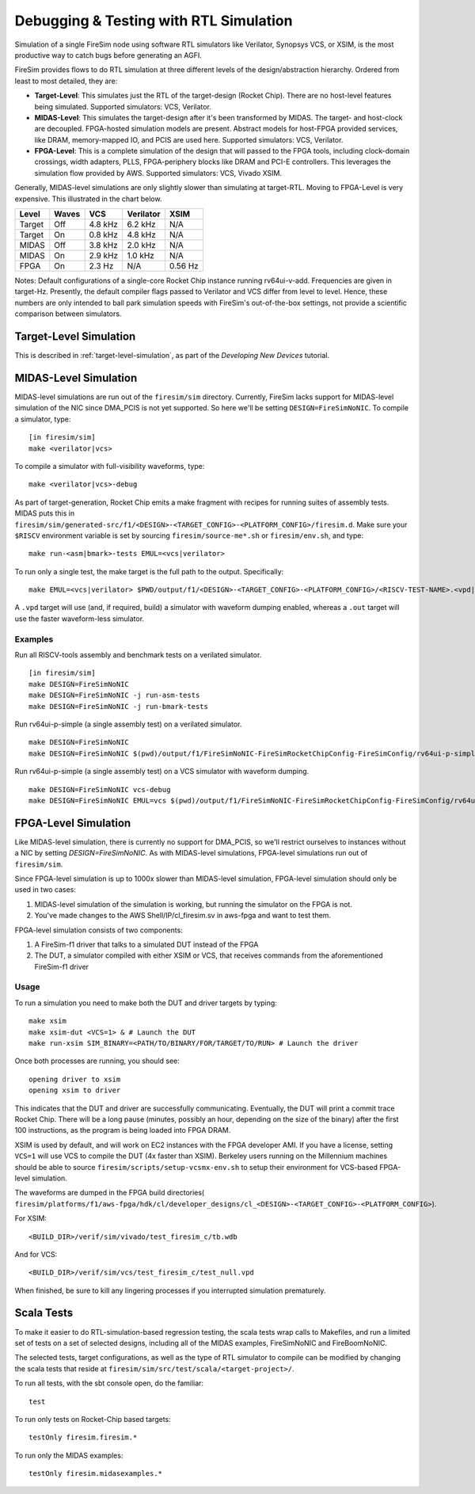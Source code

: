 Debugging & Testing with RTL Simulation
=======================================

Simulation of a single FireSim node using software RTL simulators like
Verilator, Synopsys VCS, or XSIM, is the most productive way to catch bugs
before generating an AGFI.

FireSim provides flows to do RTL simulation at three different levels of
the design/abstraction hierarchy. Ordered from least to most detailed, they are:

- **Target-Level**: This simulates just the RTL of the target-design (Rocket
  Chip). There are no host-level features being simulated. Supported
  simulators: VCS, Verilator.
- **MIDAS-Level**: This simulates the target-design after it's been transformed
  by MIDAS.  The target- and host-clock are decoupled. FPGA-hosted simulation
  models are present.  Abstract models for host-FPGA provided services, like
  DRAM, memory-mapped IO, and PCIS are used here. Supported simulators: VCS,
  Verilator.
- **FPGA-Level**: This is a complete simulation of the design that will passed
  to the FPGA tools, including clock-domain crossings, width adapters, PLLS,
  FPGA-periphery blocks like DRAM and PCI-E controllers. This leverages the
  simulation flow provided by AWS. Supported simulators: VCS, Vivado XSIM.


Generally, MIDAS-level simulations are only slightly slower than simulating at
target-RTL. Moving to FPGA-Level is very expensive. This illustrated in the
chart below.

====== ===== =======  ========= =======
Level  Waves VCS      Verilator XSIM
====== ===== =======  ========= =======
Target Off   4.8 kHz  6.2 kHz   N/A
Target On    0.8 kHz  4.8 kHz   N/A
MIDAS  Off   3.8 kHz  2.0 kHz   N/A
MIDAS  On    2.9 kHz  1.0 kHz   N/A
FPGA   On    2.3  Hz  N/A       0.56 Hz
====== ===== =======  ========= =======

Notes: Default configurations of a single-core Rocket Chip instance running
rv64ui-v-add.  Frequencies are given in target-Hz. Presently, the default
compiler flags passed to Verilator and VCS differ from level to level. Hence,
these numbers are only intended to ball park simulation speeds with FireSim's
out-of-the-box settings, not provide a scientific comparison between
simulators.

Target-Level Simulation
--------------------------

This is described in :ref:`target-level-simulation`, as part of the *Developing
New Devices* tutorial.

MIDAS-Level Simulation
------------------------

MIDAS-level simulations are run out of the ``firesim/sim`` directory. Currently, FireSim
lacks support for MIDAS-level simulation of the NIC since DMA\_PCIS is not yet
supported. So here we'll be setting ``DESIGN=FireSimNoNIC``. To compile a simulator,
type:

::

    [in firesim/sim]
    make <verilator|vcs>

To compile a simulator with full-visibility waveforms, type:

::

    make <verilator|vcs>-debug

As part of target-generation, Rocket Chip emits a make fragment with recipes
for running suites of assembly tests. MIDAS puts this in
``firesim/sim/generated-src/f1/<DESIGN>-<TARGET_CONFIG>-<PLATFORM_CONFIG>/firesim.d``.
Make sure your ``$RISCV`` environment variable is set by sourcing
``firesim/source-me*.sh`` or ``firesim/env.sh``, and type:

::

    make run-<asm|bmark>-tests EMUL=<vcs|verilator>


To run only a single test, the make target is the full path to the output.
Specifically:

::

    make EMUL=<vcs|verilator> $PWD/output/f1/<DESIGN>-<TARGET_CONFIG>-<PLATFORM_CONFIG>/<RISCV-TEST-NAME>.<vpd|out>

A ``.vpd`` target will use (and, if required, build) a simulator with waveform dumping enabled,
whereas a ``.out`` target will use the faster waveform-less simulator.


--------
Examples
--------

Run all RISCV-tools assembly and benchmark tests on a verilated simulator.

::

    [in firesim/sim]
    make DESIGN=FireSimNoNIC
    make DESIGN=FireSimNoNIC -j run-asm-tests
    make DESIGN=FireSimNoNIC -j run-bmark-tests


Run rv64ui-p-simple (a single assembly test) on a verilated simulator.

::

    make DESIGN=FireSimNoNIC
    make DESIGN=FireSimNoNIC $(pwd)/output/f1/FireSimNoNIC-FireSimRocketChipConfig-FireSimConfig/rv64ui-p-simple.out

Run rv64ui-p-simple (a single assembly test) on a VCS simulator with waveform dumping.

::


    make DESIGN=FireSimNoNIC vcs-debug
    make DESIGN=FireSimNoNIC EMUL=vcs $(pwd)/output/f1/FireSimNoNIC-FireSimRocketChipConfig-FireSimConfig/rv64ui-p-simple.vpd


FPGA-Level Simulation
----------------------------

Like MIDAS-level simulation, there is currently no support for DMA\_PCIS, so
we'll restrict ourselves to instances without a NIC by setting `DESIGN=FireSimNoNIC`.  As
with MIDAS-level simulations, FPGA-level simulations run out of
``firesim/sim``.

Since FPGA-level simulation is up to 1000x slower than MIDAS-level simulation,
FPGA-level simulation should only be used in two cases:

1. MIDAS-level simulation of the simulation is working, but running the
   simulator on the FPGA is not.
2. You've made changes to the AWS Shell/IP/cl\_firesim.sv in aws-fpga
   and want to test them.

FPGA-level simulation consists of two components:

1. A FireSim-f1 driver that talks to a simulated DUT instead of the FPGA
2. The DUT, a simulator compiled with either XSIM or VCS, that receives commands from the aforementioned
   FireSim-f1 driver

-----
Usage
-----

To run a simulation you need to make both the DUT and driver targets by typing:

::

    make xsim
    make xsim-dut <VCS=1> & # Launch the DUT
    make run-xsim SIM_BINARY=<PATH/TO/BINARY/FOR/TARGET/TO/RUN> # Launch the driver


Once both processes are running, you should see:

::

    opening driver to xsim
    opening xsim to driver

This indicates that the DUT and driver are successfully communicating.
Eventually, the DUT will print a commit trace Rocket Chip. There will
be a long pause (minutes, possibly an hour, depending on the size of the
binary) after the first 100 instructions, as the program is being loaded
into FPGA DRAM.

XSIM is used by default, and will work on EC2 instances with the FPGA developer
AMI.  If you have a license, setting ``VCS=1`` will use VCS to compile the DUT
(4x faster than XSIM). Berkeley users running on the Millennium machines should
be able to source ``firesim/scripts/setup-vcsmx-env.sh`` to setup their
environment for VCS-based FPGA-level simulation.

The waveforms are dumped in the FPGA build directories(
``firesim/platforms/f1/aws-fpga/hdk/cl/developer_designs/cl_<DESIGN>-<TARGET_CONFIG>-<PLATFORM_CONFIG>``).

For XSIM:

::

    <BUILD_DIR>/verif/sim/vivado/test_firesim_c/tb.wdb

And for VCS:

::

    <BUILD_DIR>/verif/sim/vcs/test_firesim_c/test_null.vpd


When finished, be sure to kill any lingering processes if you interrupted simulation prematurely.

Scala Tests
-----------

To make it easier to do RTL-simulation-based regression testing, the scala
tests wrap calls to Makefiles, and run a limited set of tests on a set of selected
designs, including all of the MIDAS examples, FireSimNoNIC and FireBoomNoNIC.

The selected tests, target configurations, as well as the type of RTL simulator
to compile can be modified by changing the scala tests that reside at
``firesim/sim/src/test/scala/<target-project>/``.

To run all tests, with the sbt console open, do the familiar:

::

    test

To run only tests on Rocket-Chip based targets:

::

    testOnly firesim.firesim.*

To run only the MIDAS examples:

::

    testOnly firesim.midasexamples.*

